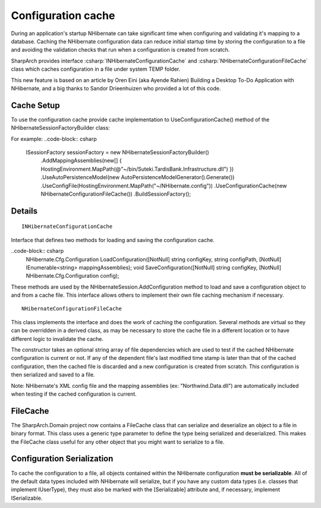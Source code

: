 Configuration cache
===================

During an application's startup NHibernate can take significant time
when configuring and validating it's mapping to a database. Caching the
NHibernate configuration data can reduce initial startup time by storing
the configuration to a file and avoiding the validation checks that run
when a configuration is created from scratch.

SharpArch provides interface :csharp:`INHibernateConfigurationCache` 
and :csharp:`NHibernateConfigurationFileCache` class which caches configuration
in a file under system TEMP folder.

This new feature is based on an article by Oren Eini (aka Ayende Rahien) Building a Desktop
To-Do Application with NHibernate, and a big thanks to Sandor
Drieenhuizen who provided a lot of this code.

Cache Setup
-----------

To use the configuration cache provide cache implementation to UseConfigurationCache() method 
of the NHibernateSessionFactoryBuilder class:

For example:
..code-block:: csharp

            ISessionFactory sessionFactory = new NHibernateSessionFactoryBuilder()
                .AddMappingAssemblies(new[] { HostingEnvironment.MapPath(@"~/bin/Suteki.TardisBank.Infrastructure.dll") })
                .UseAutoPersistenceModel(new AutoPersistenceModelGenerator().Generate())
                .UseConfigFile(HostingEnvironment.MapPath("~/NHibernate.config"))
                .UseConfigurationCache(new NHibernateConfigurationFileCache())
                .BuildSessionFactory();
				

Details
-------

::

    INHibernateConfigurationCache

Interface that defines two methods for loading and saving the configuration cache.

..code-block:: csharp
    NHibernate.Cfg.Configuration LoadConfiguration([NotNull] string configKey, string configPath, [NotNull] IEnumerable<string> mappingAssemblies);
    void SaveConfiguration([NotNull] string configKey, [NotNull] NHibernate.Cfg.Configuration config);


These methods are used by the NHibernateSession.AddConfiguration method to load and save a configuration object to and from a cache file. 
This interface allows others to implement their own file caching mechanism if necessary.

::

    NHibernateConfigurationFileCache

This class implements the interface and does the work of caching the configuration. 
Several methods are virtual so they can be overridden in a derived class, as may be necessary to store the cache file in a
different location or to have different logic to invalidate the cache.

The constructor takes an optional string array of file dependencies which are
used to test if the cached NHibernate configuration is current or not.
If any of the dependent file's last modified time stamp is later than
that of the cached configuration, then the cached file is discarded and
a new configuration is created from scratch. This configuration is then
serialized and saved to a file.

Note: NHibernate's XML config file and the mapping assemblies (ex: "Northwind.Data.dll") 
are automatically included when testing if the cached configuration is current.

FileCache
---------

The SharpArch.Domain project now contains a FileCache class that can
serialize and deserialize an object to a file in binary format. This
class uses a generic type parameter to define the type being serialized
and deserialized. This makes the FileCache class useful for any other
object that you might want to serialize to a file.


Configuration Serialization
---------------------------

To cache the configuration to a file, all objects contained within the
NHibernate configuration **must be serializable**. All of the default data
types included with NHibernate will serialize, but if you have any
custom data types (i.e. classes that implement IUserType), they must
also be marked with the [Serializable] attribute and, if necessary,
implement ISerializable.
